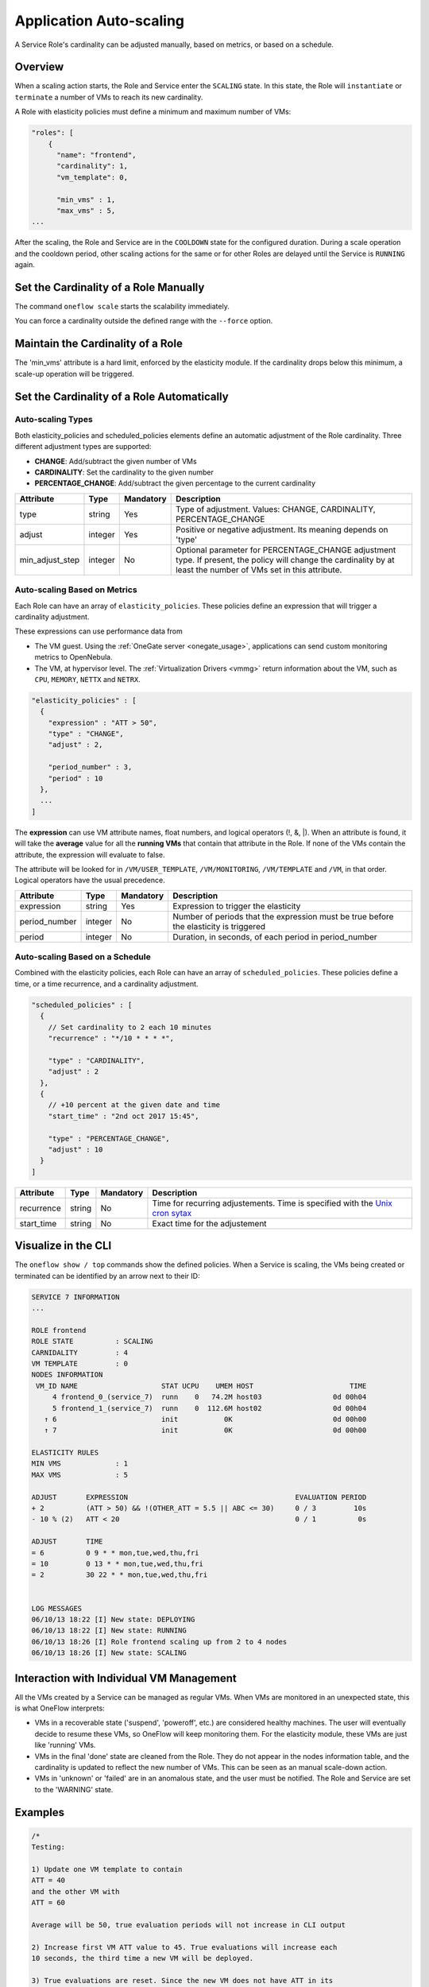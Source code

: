 .. _appflow_elasticity:

=========================
Application Auto-scaling
=========================

A Service Role's cardinality can be adjusted manually, based on metrics, or based on a schedule.

Overview
========

When a scaling action starts, the Role and Service enter the ``SCALING`` state. In this state, the Role will ``instantiate`` or ``terminate`` a number of VMs to reach its new cardinality.

A Role with elasticity policies must define a minimum and maximum number of VMs:

.. code-block:: javascript

    "roles": [
        {
          "name": "frontend",
          "cardinality": 1,
          "vm_template": 0,
     
          "min_vms" : 1,
          "max_vms" : 5,
    ...

After the scaling, the Role and Service are in the ``COOLDOWN`` state for the configured duration. During a scale operation and the cooldown period, other scaling actions for the same or for other Roles are delayed until the Service is ``RUNNING`` again.

|image0|

Set the Cardinality of a Role Manually
======================================

The command ``oneflow scale`` starts the scalability immediately.

.. prompt:: text $ auto

    $ oneflow scale <serviceid> <role_name> <cardinality>

You can force a cardinality outside the defined range with the ``--force`` option.

Maintain the Cardinality of a Role
==================================

The 'min_vms' attribute is a hard limit, enforced by the elasticity module. If the cardinality drops below this minimum, a scale-up operation will be triggered.

Set the Cardinality of a Role Automatically
===========================================

Auto-scaling Types
------------------

Both elasticity_policies and scheduled_policies elements define an automatic adjustment of the Role cardinality. Three different adjustment types are supported:

-  **CHANGE**: Add/subtract the given number of VMs
-  **CARDINALITY**: Set the cardinality to the given number
-  **PERCENTAGE_CHANGE**: Add/subtract the given percentage to the current cardinality

+---------------------+-----------+-------------+----------------------------------------------------------------------------------------------------------------------------------------------------------------------+
| Attribute           | Type      | Mandatory   | Description                                                                                                                                                          |
+=====================+===========+=============+======================================================================================================================================================================+
| type                | string    | Yes         | Type of adjustment. Values: CHANGE, CARDINALITY, PERCENTAGE\_CHANGE                                                                                                  |
+---------------------+-----------+-------------+----------------------------------------------------------------------------------------------------------------------------------------------------------------------+
| adjust              | integer   | Yes         | Positive or negative adjustment. Its meaning depends on 'type'                                                                                                       |
+---------------------+-----------+-------------+----------------------------------------------------------------------------------------------------------------------------------------------------------------------+
| min\_adjust\_step   | integer   | No          | Optional parameter for PERCENTAGE\_CHANGE adjustment type. If present, the policy will change the cardinality by at least the number of VMs set in this attribute.   |
+---------------------+-----------+-------------+----------------------------------------------------------------------------------------------------------------------------------------------------------------------+

Auto-scaling Based on Metrics
-----------------------------

Each Role can have an array of ``elasticity_policies``. These policies define an expression that will trigger a cardinality adjustment.

These expressions can use performance data from

-  The VM guest. Using the :ref:`OneGate server <onegate_usage>`, applications can send custom monitoring metrics to OpenNebula.
-  The VM, at hypervisor level. The :ref:`Virtualization Drivers <vmmg>` return information about the VM, such as ``CPU``, ``MEMORY``, ``NETTX`` and ``NETRX``.

.. code-block:: javascript

      "elasticity_policies" : [
        {
          "expression" : "ATT > 50",
          "type" : "CHANGE",
          "adjust" : 2,
     
          "period_number" : 3,
          "period" : 10
        },
        ...
      ]

The **expression** can use VM attribute names, float numbers, and logical operators (!, &, \|). When an attribute is found, it will take the **average** value for all the **running VMs** that contain that attribute in the Role. If none of the VMs contain the attribute, the expression will evaluate to false.

The attribute will be looked for in ``/VM/USER_TEMPLATE``, ``/VM/MONITORING``, ``/VM/TEMPLATE`` and ``/VM``, in that order. Logical operators have the usual precedence.

+------------------+-----------+-------------+-----------------------------------------------------------------------------------------+
| Attribute        | Type      | Mandatory   | Description                                                                             |
+==================+===========+=============+=========================================================================================+
| expression       | string    | Yes         | Expression to trigger the elasticity                                                    |
+------------------+-----------+-------------+-----------------------------------------------------------------------------------------+
| period\_number   | integer   | No          | Number of periods that the expression must be true before the elasticity is triggered   |
+------------------+-----------+-------------+-----------------------------------------------------------------------------------------+
| period           | integer   | No          | Duration, in seconds, of each period in period\_number                                  |
+------------------+-----------+-------------+-----------------------------------------------------------------------------------------+

Auto-scaling Based on a Schedule
--------------------------------

Combined with the elasticity policies, each Role can have an array of ``scheduled_policies``. These policies define a time, or a time recurrence, and a cardinality adjustment.

.. code-block:: javascript

      "scheduled_policies" : [
        {
          // Set cardinality to 2 each 10 minutes
          "recurrence" : "*/10 * * * *",
     
          "type" : "CARDINALITY",
          "adjust" : 2
        },
        {
          // +10 percent at the given date and time
          "start_time" : "2nd oct 2017 15:45",
     
          "type" : "PERCENTAGE_CHANGE",
          "adjust" : 10
        }
      ]

+---------------+----------+-------------+-----------------------------------------------------------------------------------------------------------------------+
| Attribute     | Type     | Mandatory   | Description                                                                                                           |
+===============+==========+=============+=======================================================================================================================+
| recurrence    | string   | No          | Time for recurring adjustements. Time is specified with the `Unix cron sytax <http://en.wikipedia.org/wiki/Cron>`__   |
+---------------+----------+-------------+-----------------------------------------------------------------------------------------------------------------------+
| start\_time   | string   | No          | Exact time for the adjustement                                                                                        |
+---------------+----------+-------------+-----------------------------------------------------------------------------------------------------------------------+

Visualize in the CLI
====================

The ``oneflow show / top`` commands show the defined policies. When a Service is scaling, the VMs being created or terminated can be identified by an arrow next to their ID:

.. code::

    SERVICE 7 INFORMATION                                                           
    ...

    ROLE frontend
    ROLE STATE          : SCALING             
    CARNIDALITY         : 4                   
    VM TEMPLATE         : 0                   
    NODES INFORMATION
     VM_ID NAME                    STAT UCPU    UMEM HOST                       TIME
         4 frontend_0_(service_7)  runn    0   74.2M host03                 0d 00h04
         5 frontend_1_(service_7)  runn    0  112.6M host02                 0d 00h04
       ↑ 6                         init           0K                        0d 00h00
       ↑ 7                         init           0K                        0d 00h00

    ELASTICITY RULES
    MIN VMS             : 1                   
    MAX VMS             : 5                   

    ADJUST       EXPRESSION                                        EVALUATION PERIOD
    + 2          (ATT > 50) && !(OTHER_ATT = 5.5 || ABC <= 30)     0 / 3         10s
    - 10 % (2)   ATT < 20                                          0 / 1          0s

    ADJUST       TIME                                                               
    = 6          0 9 * * mon,tue,wed,thu,fri
    = 10         0 13 * * mon,tue,wed,thu,fri
    = 2          30 22 * * mon,tue,wed,thu,fri


    LOG MESSAGES                                                                    
    06/10/13 18:22 [I] New state: DEPLOYING
    06/10/13 18:22 [I] New state: RUNNING
    06/10/13 18:26 [I] Role frontend scaling up from 2 to 4 nodes
    06/10/13 18:26 [I] New state: SCALING

Interaction with Individual VM Management
=========================================

All the VMs created by a Service can be managed as regular VMs. When VMs are monitored in an unexpected state, this is what OneFlow interprets:

-  VMs in a recoverable state ('suspend', 'poweroff', etc.) are considered healthy machines. The user will eventually decide to resume these VMs, so OneFlow will keep monitoring them. For the elasticity module, these VMs are just like 'running' VMs.
-  VMs in the final 'done' state are cleaned from the Role. They do not appear in the nodes information table, and the cardinality is updated to reflect the new number of VMs. This can be seen as an manual scale-down action.
-  VMs in 'unknown' or 'failed' are in an anomalous state, and the user must be notified. The Role and Service are set to the 'WARNING' state.

|image1|

Examples
========

.. code-block:: javascript

    /*
    Testing:
     
    1) Update one VM template to contain
    ATT = 40
    and the other VM with
    ATT = 60
     
    Average will be 50, true evaluation periods will not increase in CLI output
     
    2) Increase first VM ATT value to 45. True evaluations will increase each
    10 seconds, the third time a new VM will be deployed.
     
    3) True evaluations are reset. Since the new VM does not have ATT in its
    template, the average will be still bigger than 50, and new VMs will be
    deployed each 30s until the max of 5 is reached.
     
    4) Update VM templates to trigger the scale down expression. The number of
    VMs is adjusted -10 percent. Because 5 * 0.10 < 1, the adjustment is rounded to 1;
    but the min_adjust_step is set to 2, so the final adjustment is -2 VMs.
    */
    {
      "name": "Scalability1",
      "deployment": "none",
      "roles": [
        {
          "name": "frontend",
          "cardinality": 2,
          "vm_template": 0,
     
          "min_vms" : 1,
          "max_vms" : 5,
     
          "elasticity_policies" : [
            {
              // +2 VMs when the exp. is true for 3 times in a row,
              // separated by 10 seconds
              "expression" : "ATT > 50",
     
              "type" : "CHANGE",
              "adjust" : 2,
     
              "period_number" : 3,
              "period" : 10
            },
            {
              // -10 percent VMs when the exp. is true.
              // If 10 percent is less than 2, -2 VMs.
              "expression" : "ATT < 20",
     
              "type" : "PERCENTAGE_CHANGE",
              "adjust" : -10,
              "min_adjust_step" : 2
            }
          ]
        }
      ]
    }

.. code-block:: javascript

    {
      "name": "Time_windows",
      "deployment": "none",
      "roles": [
        {
          "name": "frontend",
          "cardinality": 1,
          "vm_template": 0,
     
          "min_vms" : 1,
          "max_vms" : 15,
     
          // These policies set the cardinality to:
          //  6 from  9:00 to 13:00
          // 10 from 13:00 to 22:30
          //  2 from 22:30 to 09:00, and the weekend
     
          "scheduled_policies" : [
            {
              "type" : "CARDINALITY",
              "recurrence" : "0 9 * * mon,tue,wed,thu,fri",
              "adjust" : 6
            },
            {
              "type" : "CARDINALITY",
              "recurrence" : "0 13 * * mon,tue,wed,thu,fri",
              "adjust" : 10
            },
            {
              "type" : "CARDINALITY",
              "recurrence" : "30 22 * * mon,tue,wed,thu,fri",
              "adjust" : 2
            }
          ]
        }
      ]
    }

.. |image0| image:: /images/oneflow-templates-create.png
.. |image1| image:: /images/oneflow-service.png
